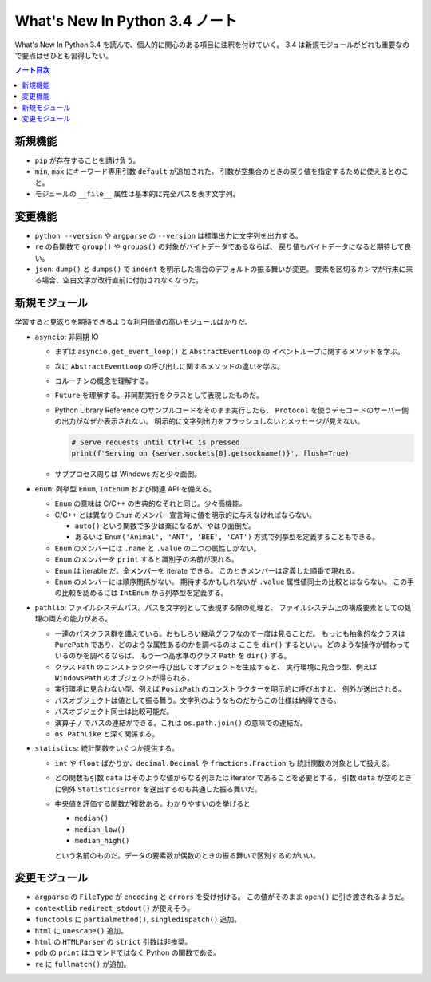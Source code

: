 ======================================================================
What's New In Python 3.4 ノート
======================================================================
What's New In Python 3.4 を読んで、個人的に関心のある項目に注釈を付けていく。
3.4 は新規モジュールがどれも重要なので要点はぜひとも習得したい。

.. contents:: ノート目次

新規機能
======================================================================
* ``pip`` が存在することを請け負う。
* ``min``, ``max`` にキーワード専用引数 ``default`` が追加された。
  引数が空集合のときの戻り値を指定するために使えるとのこと。
* モジュールの ``__file__`` 属性は基本的に完全パスを表す文字列。

変更機能
======================================================================
* ``python --version`` や ``argparse`` の ``--version`` は標準出力に文字列を出力する。
* ``re`` の各関数で ``group()`` や ``groups()`` の対象がバイトデータであるならば、
  戻り値もバイトデータになると期待して良い。
* ``json``: ``dump()`` と ``dumps()`` で
  ``indent`` を明示した場合のデフォルトの振る舞いが変更。
  要素を区切るカンマが行末に来る場合、空白文字が改行直前に付加されなくなった。

新規モジュール
======================================================================
学習すると見返りを期待できるような利用価値の高いモジュールばかりだ。

* ``asyncio``: 非同期 IO

  * まずは ``asyncio.get_event_loop()`` と ``AbstractEventLoop`` の
    イベントループに関するメソッドを学ぶ。
  * 次に ``AbstractEventLoop`` の呼び出しに関するメソッドの違いを学ぶ。
  * コルーチンの概念を理解する。
  * ``Future`` を理解する。非同期実行をクラスとして表現したものだ。

  * Python Library Reference のサンプルコードをそのまま実行したら、
    ``Protocol`` を使うデモコードのサーバー側の出力がなぜか表示されない。
    明示的に文字列出力をフラッシュしないとメッセージが見えない。

    .. code:: python3

       # Serve requests until Ctrl+C is pressed
       print(f'Serving on {server.sockets[0].getsockname()}', flush=True)

  * サブプロセス周りは Windows だと少々面倒。

* ``enum``: 列挙型 ``Enum``, ``IntEnum`` および関連 API を備える。

  * ``Enum`` の意味は C/C++ の古典的なそれと同じ。少々高機能。
  * C/C++ とは異なり ``Enum`` のメンバー宣言時に値を明示的に与えなければならない。

    * ``auto()`` という関数で多少は楽になるが、やはり面倒だ。
    * あるいは ``Enum('Animal', 'ANT', 'BEE', 'CAT')`` 方式で列挙型を定義することもできる。

  * ``Enum`` のメンバーには ``.name`` と ``.value`` の二つの属性しかない。
  * ``Enum`` のメンバーを ``print`` すると識別子の名前が現れる。
  * ``Enum`` は iterable だ。全メンバーを iterate できる。
    このときメンバーは定義した順番で現れる。
  * ``Enum`` のメンバーには順序関係がない。
    期待するかもしれないが ``.value`` 属性値同士の比較とはならない。
    この手の比較を認めるには ``IntEnum`` から列挙型を定義する。

* ``pathlib``: ファイルシステムパス。パスを文字列として表現する際の処理と、
  ファイルシステム上の構成要素としての処理の両方の能力がある。

  * 一連のパスクラス群を備えている。おもしろい継承グラフなので一度は見ることだ。
    もっとも抽象的なクラスは ``PurePath`` であり、どのような属性あるのかを調べるのは
    ここを ``dir()`` するといい。どのような操作が備わっているのかを調べるならば、
    もう一つ高水準のクラス ``Path`` を ``dir()`` する。

  * クラス ``Path`` のコンストラクター呼び出しでオブジェクトを生成すると、
    実行環境に見合う型、例えば ``WindowsPath`` のオブジェクトが得られる。

  * 実行環境に見合わない型、例えば ``PosixPath`` のコンストラクターを明示的に呼び出すと、
    例外が送出される。

  * パスオブジェクトは値として振る舞う。文字列のようなものだからこの仕様は納得できる。
  * パスオブジェクト同士は比較可能だ。
  * 演算子 ``/`` でパスの連結ができる。これは ``os.path.join()`` の意味での連結だ。
  * ``os.PathLike`` と深く関係する。

* ``statistics``: 統計関数をいくつか提供する。

  * ``int`` や ``float`` ばかりか、``decimal.Decimal`` や ``fractions.Fraction`` も
    統計関数の対象として扱える。

  * どの関数も引数 ``data`` はそのような値からなる列または iterator であることを必要とする。
    引数 ``data`` が空のときに例外 ``StatisticsError`` を送出するのも共通した振る舞いだ。

  * 中央値を評価する関数が複数ある。わかりやすいのを挙げると

    * ``median()``
    * ``median_low()``
    * ``median_high()``

    という名前のものだ。データの要素数が偶数のときの振る舞いで区別するのがいい。

変更モジュール
======================================================================
* ``argparse`` の ``FileType`` が ``encoding`` と ``errors`` を受け付ける。
  この値がそのまま ``open()`` に引き渡されるようだ。

* ``contextlib`` ``redirect_stdout()`` が使えそう。
* ``functools`` に ``partialmethod()``, ``singledispatch()`` 追加。
* ``html`` に ``unescape()`` 追加。
* ``html`` の ``HTMLParser`` の ``strict`` 引数は非推奨。
* ``pdb`` の ``print`` はコマンドではなく Python の関数である。
* ``re`` に ``fullmatch()`` が追加。
